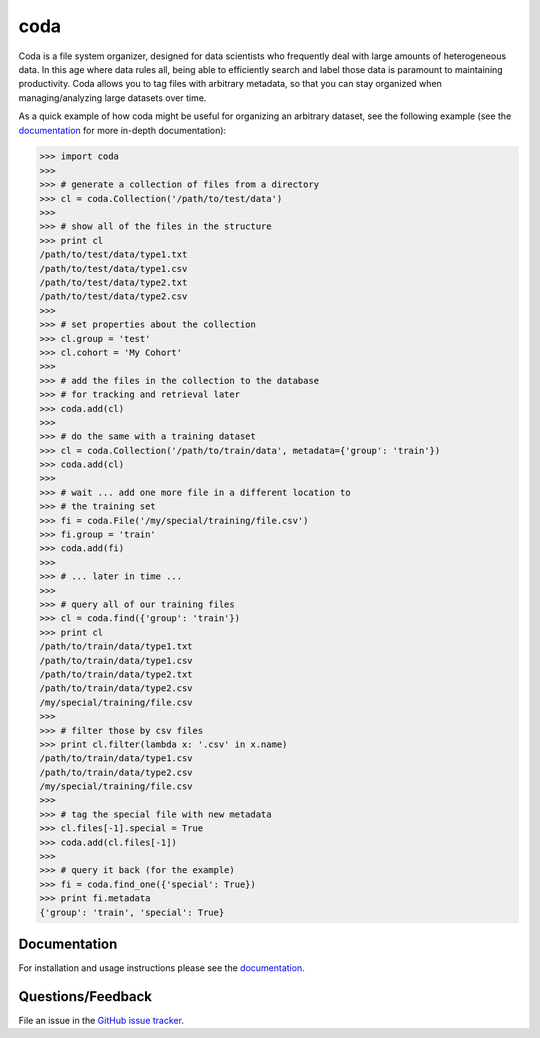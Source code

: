 coda
====

Coda is a file system organizer, designed for data scientists who frequently deal
with large amounts of heterogeneous data. In this age where data rules all, being able to
efficiently search and label those data is paramount to maintaining productivity. Coda
allows you to tag files with arbitrary metadata, so that you can stay organized when
managing/analyzing large datasets over time. 

As a quick example of how coda might be useful for organizing an arbitrary dataset,
see the following example (see the `documentation <http://coda.readthedocs.io/en/latest/>`_
for more in-depth documentation):

.. code-block:: python

    >>> import coda
    >>>
    >>> # generate a collection of files from a directory
    >>> cl = coda.Collection('/path/to/test/data')
    >>>
    >>> # show all of the files in the structure
    >>> print cl
    /path/to/test/data/type1.txt
    /path/to/test/data/type1.csv
    /path/to/test/data/type2.txt
    /path/to/test/data/type2.csv
    >>>
    >>> # set properties about the collection
    >>> cl.group = 'test'
    >>> cl.cohort = 'My Cohort'
    >>>
    >>> # add the files in the collection to the database
    >>> # for tracking and retrieval later
    >>> coda.add(cl)
    >>>
    >>> # do the same with a training dataset
    >>> cl = coda.Collection('/path/to/train/data', metadata={'group': 'train'})
    >>> coda.add(cl)
    >>>
    >>> # wait ... add one more file in a different location to
    >>> # the training set
    >>> fi = coda.File('/my/special/training/file.csv')
    >>> fi.group = 'train'
    >>> coda.add(fi)
    >>>
    >>> # ... later in time ...
    >>>
    >>> # query all of our training files
    >>> cl = coda.find({'group': 'train'})
    >>> print cl
    /path/to/train/data/type1.txt
    /path/to/train/data/type1.csv
    /path/to/train/data/type2.txt
    /path/to/train/data/type2.csv
    /my/special/training/file.csv
    >>>
    >>> # filter those by csv files
    >>> print cl.filter(lambda x: '.csv' in x.name)
    /path/to/train/data/type1.csv
    /path/to/train/data/type2.csv
    /my/special/training/file.csv
    >>>
    >>> # tag the special file with new metadata
    >>> cl.files[-1].special = True
    >>> coda.add(cl.files[-1])
    >>>
    >>> # query it back (for the example)
    >>> fi = coda.find_one({'special': True})
    >>> print fi.metadata
    {'group': 'train', 'special': True}


Documentation
-------------

For installation and usage instructions please see the `documentation <http://coda.readthedocs.io/en/latest/>`_.


Questions/Feedback
------------------

File an issue in the `GitHub issue tracker <https://github.com/bprinty/coda/issues>`_.
